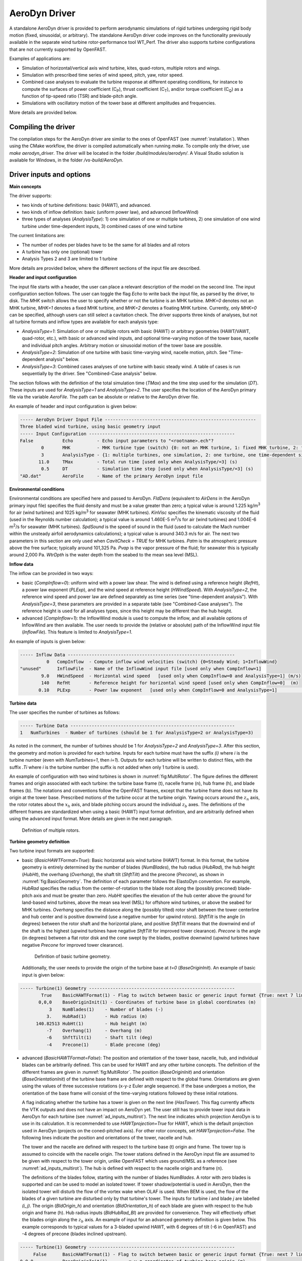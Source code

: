 
.. _ad_driver:

AeroDyn Driver
==============


A standalone AeroDyn driver is provided to perform aerodynamic simulations of rigid turbines 
undergoing rigid body motion (fixed, sinusoidal, or arbitrary). 
The standalone AeroDyn driver code improves on the functionality previously
available in the separate wind turbine rotor-performance tool WT\_Perf.
The driver also supports turbine configurations that are not currently supported by OpenFAST.

Examples of applications are:

- Simulation of horizontal/vertical axis wind turbine, kites, quad-rotors, multiple rotors and wings.
- Simulation with prescribed time series of wind speed, pitch, yaw, rotor speed.
- Combined case analyses to evaluate the turbine response at different operating conditions, for instance to compute the surfaces of power coefficient (C\ :sub:`P`), thrust coefficient (C\ :sub:`T`), and/or torque coefficient (C\ :sub:`Q`) as a function of tip-speed ratio (TSR) and blade-pitch angle. 
- Simulations with oscillatory motion of the tower base at different amplitudes and frequencies.

More details are provided below.





Compiling the driver
--------------------

The compilation steps for the AeroDyn driver are similar to the ones of OpenFAST (see :numref:`installation`).  When using the CMake workflow, the driver is compiled automatically when running `make`. To compile only the driver, use `make aerodyn_driver`. The driver will be located in the folder `/build/modules/aerodyn/`. A Visual Studio solution is available for Windows, in the folder  `/vs-build/AeroDyn`.


.. _addm_driver-input-file:




Driver inputs and options
-------------------------

**Main concepts**


The driver supports:

- two kinds of turbine definitions: basic (HAWT), and advanced. 
- two kinds of inflow definition: basic (uniform power law), and advanced (InflowWind)
- three types of analyses (`AnalysisType`): 1) one simulation of one or multiple turbines, 2) one simulation of one wind turbine under time-dependent inputs, 3) combined cases of one wind turbine

The current limitations are:

- The number of nodes per blades have to be the same for all blades and all rotors 
- A turbine has only one (optional) tower
- Analysis Types 2 and 3 are limited to 1 turbine

More details are provided below, where the different sections of the input file are described.



**Header and input configuration**


The input file starts with a header, the user can place a relevant description of the model on the second line.
The input configuration section follows. 
The user can toggle the flag `Echo` to write back the input file, as parsed by the driver, to disk.
The `MHK` switch allows the user to specify whether or not the turbine is an MHK turbine. `MHK=0` denotes not an MHK turbine, `MHK=1` denotes a fixed MHK turbine, and `MHK=2` denotes a floating MHK turbine. Currently, only `MHK=0` can be specified, although users can still select a cavitation check.
The driver supports three kinds of analyses, but not all turbine formats and inflow types are available for each analysis type: 

- `AnalysisType=1`: Simulation of one or multiple rotors with basic (HAWT) or arbitrary geometries (HAWT/VAWT, quad-rotor, etc.), with basic or advanced wind inputs, and optional time-varying motion of the tower base, nacelle and individual pitch angles. Arbitrary motion or sinusoidal motion of the tower base are possible.
- `AnalysisType=2`: Simulation of one turbine with basic time-varying wind, nacelle motion, pitch. See "Time-dependent analysis" below.
- `AnalysisType=3`: Combined cases analyses of one turbine with basic steady wind. A table of cases is run sequentially by the driver. See "Combined-Case analysis" below.

The section follows with the definition of the total simulation time (`TMax`) and the time step used for the simulation (`DT`). These inputs are used for `AnalysisType=1` and `AnalysisType=2`.
The user specifies the location of the AeroDyn primary file via the variable `AeroFile`. The path can be absolute or relative to the AeroDyn driver file.


An example of header and input configuration is given below:

.. code::

    ----- AeroDyn Driver Input File ---------------------------------------------------------
    Three bladed wind turbine, using basic geometry input
    ----- Input Configuration -------------------------------------------------------
    False           Echo         - Echo input parameters to "<rootname>.ech"?
            0       MHK          - MHK turbine type (switch) {0: not an MHK turbine, 1: fixed MHK turbine, 2: floating MHK turbine}
            3       AnalysisType - {1: multiple turbines, one simulation, 2: one turbine, one time-dependent simulation, 3: one turbine, combined-cases}
           11.0     TMax         - Total run time [used only when AnalysisType/=3] (s)
            0.5     DT           - Simulation time step [used only when AnalysisType/=3] (s)
    "AD.dat"        AeroFile     - Name of the primary AeroDyn input file


**Environmental conditions**

Environmental conditions are specified here and passed to AeroDyn. `FldDens` (equivalent to `AirDens` in the AeroDyn primary input file) specifies the fluid density and must be a value greater than zero; a typical value is around 1.225 kg/m\ :sup:`3` for air (wind turbines) and 1025 kg/m\ :sup:`3` for seawater (MHK turbines). `KinVisc` specifies the kinematic viscosity of the fluid (used in the Reynolds number calculation); a typical value is around 1.460E-5 m\ :sup:`2`/s for air (wind turbines) and 1.004E-6 m\ :sup:`2`/s for seawater (MHK turbines). `SpdSound` is the speed of sound in the fluid (used to calculate the Mach number within the unsteady airfoil aerodynamics calculations); a typical value is around 340.3 m/s for air. The next two parameters in this section are only used when `CavitCheck = TRUE` for MHK turbines. `Patm` is the atmospheric pressure above the free surface; typically around 101,325 Pa. `Pvap` is the vapor pressure of the fluid; for seawater this is typically around 2,000 Pa. `WtrDpth` is the water depth from the seabed to the mean sea level (MSL).

**Inflow data**

The inflow can be provided in two ways:

- basic (`CompInflow=0`): uniform wind with a power law shear. The wind is defined using a reference height (`RefHt`), a power law exponent (`PLExp`), and the wind speed at reference height (`HWindSpeed`). With `AnalysisType=2`, the reference wind speed and power law are defined separately as time series (see "time-dependent analysis"). With `AnalysisType=3`, these parameters are provided in a separate table (see "Combined-Case analyses"). The reference height is used for all analyses types, since this height may be different than the hub height.
- advanced (`CompInflow=1`): the InflowWind module is used to compute the inflow, and all available options of InflowWind are then available. The user needs to provide the (relative or absolute) path of the InflowWind input file (`InflowFile`). This feature is limited to `AnalysisType=1`.

An example of inputs is given below:

.. code::

    ----- Inflow Data ---------------------------------------------------------------
              0   CompInflow  - Compute inflow wind velocities (switch) {0=Steady Wind; 1=InflowWind}
    "unused"      InflowFile  - Name of the InflowWind input file [used only when CompInflow=1]
            9.0   HWindSpeed  - Horizontal wind speed   [used only when CompInflow=0 and AnalysisType=1] (m/s)
            140   RefHt       - Reference height for horizontal wind speed [used only when CompInflow=0]  (m)
           0.10   PLExp       - Power law exponent   [used only when CompInflow=0 and AnalysisType=1]                        (-)



**Turbine data**

The user specifies the number of turbines as follows:

.. code:: 

    ----- Turbine Data --------------------------------------------------------------
    1   NumTurbines  - Number of turbines (should be 1 for AnalysisType=2 or AnalysisType=3)

As noted in the comment, the number of turbines should be 1 for `AnalysisType=2` and `AnalysisType=3`.
After this section, the geometry and motion is provided for each turbine. Inputs for each turbine must have the suffix `(i)` where `i` is the turbine number (even with `NumTurbines=1`, then `i=1`).
Outputs for each turbine will be written to distinct files, with the suffix `.Ti` where `i` is the turbine number (the suffix is not added when only 1 turbine is used).

An example of configuration with two wind turbines is shown in :numref:`fig:MultiRotor`. The figure defines the different frames and origin associated with each turbine: the turbine base frame (t), nacelle frame (n), hub frame (h), and blade frames (b). The notations and conventions follow the OpenFAST frames, except that the turbine frame does not have its origin at the tower base.
Prescribed motions of the turbine occur at the turbine origin.
Yawing occurs around the :math:`z_n` axis,  the rotor rotates about the :math:`x_h` axis, and blade pitching occurs around the individual :math:`z_b` axes. The definitions of the different frames are standardized when using a basic (HAWT) input format definition, and are arbitrarily defined when using the advanced input format. More details are given in the next paragraph.

.. figure:: figs/MultiRotor.png
   :width: 80%
   :name: fig:MultiRotor
           
   Definition of multiple rotors. 




**Turbine geometry definition**

Two turbine input formats are supported:

- basic (`BasicHAWTFormat=True`): Basic horizontal axis wind turbine (HAWT) format.
  In this format, the turbine geometry is entirely determined by the number of blades (`NumBlades`), the hub radius (`HubRad`), the hub height  (`HubHt`), the overhang (`Overhang`), the shaft tilt (`ShftTilt`) and the precone (`Precone`), as shown in :numref:`fig:BasicGeometry`.
  The definition of each parameter follows the ElastoDyn convention. For example, `HubRad` specifies the radius from the center-of-rotation to the blade root along the (possibly preconed) blade-pitch axis and must be greater than zero. `HubHt` specifies the elevation of the hub center above the ground for land-based wind turbines, above the mean sea level (MSL) for offshore wind turbines, or above the seabed for MHK turbines. `Overhang` specifies the distance along the (possibly tilted) rotor shaft between the tower centerline and hub center and is positive downwind (use a negative number for upwind rotors). `ShftTilt` is the angle (in degrees) between the rotor shaft and the horizontal plane, and positive `ShftTilt` means that the downwind end of the shaft is the highest (upwind turbines have negative `ShftTilt` for improved tower clearance). `Precone` is the angle (in degrees) between a flat rotor disk and the cone swept by the blades, positive downwind (upwind turbines have negative `Precone` for improved tower clearance).

  .. figure:: figs/ad_driver_geom.png
   :width: 60%
   :name: fig:BasicGeometry

   Definition of basic turbine geometry.

  Additionally, the user needs to provide the origin of the turbine base at `t=0` (`BaseOriginInit`). An example of basic input is given below:

.. code::

    ----- Turbine(1) Geometry -------------------------------------------------------
            True    BasicHAWTFormat(1) - Flag to switch between basic or generic input format {True: next 7 lines are basic inputs, False: Base/Twr/Nac/Hub/Bld geometry and motion must follow}
           0,0,0    BaseOriginInit(1) - Coordinates of turbine base in global coordinates (m)
               3    NumBlades(1)    - Number of blades (-)
              3.    HubRad(1)       - Hub radius (m)
          140.82513 HubHt(1)        - Hub height (m)
              -7    Overhang(1)     - Overhang (m)
              -6    ShftTilt(1)     - Shaft tilt (deg)
              -4    Precone(1)      - Blade precone (deg)


- advanced (`BasicHAWTFormat=False`): The position and orientation of the tower base, nacelle, hub, and individual blades can be arbitrarily defined. This can be used for HAWT and any other turbine concepts. 
  The definition of the different frames are given in :numref:`fig:MultiRotor`.
  The position (`BaseOriginInit`) and orientation (`BaseOrientationInit`) of the turbine base frame are defined with respect to the global frame. Orientations are given using the values of three successive rotations (x-y-z Euler angle sequence). If the base undergoes a motion, the orientation of the base frame will consist of the time-varying rotations followed by these initial rotations.

  A flag indicating whether the turbine has a tower is given on the next line (`HasTower`). This flag currently affects the VTK outputs and does not have an impact on AeroDyn yet. The user still has to provide tower input data in AeroDyn for each turbine (see :numref:`ad_inputs_multirot`).
  The next line indicates which projection AeroDyn is to use in its calculation. It is recommended to use `HAWTprojection=True` for HAWT, which is the default projection used in AeroDyn (projects on the coned-pitched axis). For other rotor concepts, set `HAWTprojection=False`.
  The following lines indicate the position and orientations of the tower, nacelle and hub. 

  The tower and the nacelle are defined with respect to the turbine base (t) origin and frame.
  The tower top is assumed to coincide with the nacelle origin. 
  The tower stations defined in the AeroDyn input file are assumed to be given with respect to the tower origin, unlike OpenFAST which uses ground/MSL as a reference (see :numref:`ad_inputs_multirot`).
  The hub is defined with respect to the nacelle origin and frame (n).

  The definitions of the blades follow, starting with the number of blades `NumBlades`. A rotor with zero blades is supported and can be used to model an isolated tower.
  If tower shadow/potential is used in AeroDyn, then the isolated tower will disturb the flow of the vortex wake when OLAF is used.
  When BEM is used, the flow of the blades of a given turbine are disturbed only by that turbine's tower.
  The inputs for turbine `i` and blade `j` are labelled `(i_j)`.
  The origin (`BldOrigin_h`) and orientation (`BldOrientation_h`) of each blade are given with respect to the hub origin and frame (h).
  Hub radius inputs (`BldHubRad_Bl`) are provided for convenience. They will effectively offset the blades origin along the :math:`z_b` axis.
  An example of input for an advanced geometry definition is given below. 
  This example corresponds to typical values for a 3-bladed upwind HAWT, with 6 degrees of tilt (-6 in OpenFAST) and -4 degrees of precone (blades inclined upstream).

.. code::

    ----- Turbine(1) Geometry -------------------------------------------------------
         False      BasicHAWTFormat(1) - Flag to switch between basic or generic input format {True: next 7 lines are basic inputs, False: Base/Twr/Nac/Hub/Bld geometry and motion must follow}
    0,0,0           BaseOriginInit(1)      - x,y,z coordinates of turbine base origin (m)
    0,0,0           BaseOrientationInit(1) - successive rotations (theta_x, theta_y, theta_z) defining initial orientation of the base frame from the global frame (e.g. roll, tilt, yaw) (deg)
    True            HasTower(1)            - True if turbine has a tower (flag)
    True            HAWTprojection(1)      - True if turbine is a horizontal axis turbine (for AeroDyn projections) (flag)
    0,0,0           TwrOrigin_t(1)         - Coordinate of tower base in base coordinates [used only when HasTower is True] (m)
    0,0,137         NacOrigin_t(1)         - x,y,z coordinates of nacelle origin (and tower top) from base, in base coordinates (m)
    -6.96,0.,3.82   HubOrigin_n(1)         - x,y,z coordinates of hub origin from nacelle origin, in nacelle coordinates (m)
    0,6,0           HubOrientation_n(1)    - successive rotations (theta_x, theta_y, theta_z) defining initial orientation of the hub frame from the nacelle frame (e.g. roll, tilt, yaw). The x axis needs to be aligned with the rotational speed. (deg)
    ----- Turbine(1) Blades -----------------------------------------------------------------
    3               NumBlades(1)          - Number of blades for current rotor (-)
    0,0,0           BldOrigin_h(1_1)      - Origin of blade 1 wrt. hub origin in hub coordinates (m)
    0,0,0           BldOrigin_h(1_2)      - Origin of blade 2 wrt. hub origin in hub coordinates (m)
    0,0,0           BldOrigin_h(1_3)      - Origin of blade 3 wrt. hub origin in hub coordinates (m)
    0  ,-4,0        BldOrientation_h(1_1) - successive rotations (theta_x, theta_y, theta_z) defining initial orientation of the blade frame from the hub frame such that the "z" is along span, "y" along trailing edge without pitch (azimuth, precone, pitch) (deg)
    120,-4,0        BldOrientation_h(1_2) - successive rotations (theta_x, theta_y, theta_z) defining initial orientation of the blade frame from the hub frame such that the "z" is along span, "y" along trailing edge without pitch (azimuth, precone, pitch) (deg)
    240,-4,0        BldOrientation_h(1_3) - successive rotations (theta_x, theta_y, theta_z) defining initial orientation of the blade frame from the hub frame such that the "z" is along span, "y" along trailing edge without pitch (azimuth, precone, pitch) (deg)
    3.0             BldHubRad_bl(1_1)     - z-offset in blade coordinates of blade 1 where radial input data start (m)
    3.0             BldHubRad_bl(1_2)     - z-offset in blade coordinates of blade 2 where radial input data start (m)
    3.0             BldHubRad_bl(1_3)     - z-offset in blade coordinates of blade 3 where radial input data start (m)



**Turbine motion definition**

The definition of the turbine motion is only used when `AnalysisType=1`, but must always be present in the input file. 

The base motion is given in the same way for basic or advanced geometries.
The motion of the base may be: fixed (`BaseMotionType=0`), sinusoidal (`BaseMotionType=1`) or arbitrary (`BaseMotionType=2`). 
The turbine base motion is applied at each time step before applying the initial position and orientation of the turbine base.
A sinusoidal motion implies that one degree of freedom (`DegreeOfFreedom`) of the turbine base is moving according to a sine function of a given amplitude (`Amplitude`) and frequency (`Frequency`, in Hz), with zero phase.
The 6 possible degrees of freedom correspond to translations or rotations of the base frame in global coordinates (g) (e.g. surge, sway, heave, roll, pitch, yaw).
An arbitrary motion is specified via a CSV file (`BaseMotionFileName`) which contains 19 columns: time, 3 translations (global), three successive rotations (global), 3 translation velocities, 3 rotational velocities (omega, in global), 3 translational accelerations and 3 rotational accelerations (alpha, in global). Example of arbitrary input files are given in :numref:`ad_inputfiles_examples`.
The time vector in the motion file has to be ascending, but does not need to be linear. Linear interpolation is used by the driver to determine inputs at a given time.
The displacements/orientations, velocities, and accelerations are not checked internally for consistency.


An example of inputs for a sinusoidal surge motion is given below:

.. code::

    ----- Turbine(1) Motion [used only when AnalysisType=1] --------------------------
    1         BaseMotionType(1)      - Type of motion prescribed for this base {0: fixed, 1: Sinusoidal motion, 2: arbitrary motion} (flag)
    1         DegreeOfFreedom(1)     - {1:xg, 2:yg, 3:zg, 4:theta_xg, 5:theta_yg, 6:theta_zg} [used only when BaseMotionType=1] (flag)
    5.0       Amplitude(1)           - Amplitude of sinusoidal motion   [used only when BaseMotionType=1]
    0.1       Frequency(1)           - Frequency of sinusoidal motion   [used only when BaseMotionType=1] (Hz)
    "unused"  BaseMotionFileName(1)  - Filename containing arbitrary base motion (19 columns: Time, x, y, z, theta_x, ..., alpha_z)  [used only when BaseMotionType=2]


The different inputs for the basic and advanced geometries are given below:

- basic: The motion of a basic turbine consists of a constant nacelle yaw (`NacYaw`), rotor speed (`RotSpeed`), blade pitch (`BldPitch`). 
  Examples are given below:

.. code::

    0         NacYaw(1)        - Yaw angle (about z_t) of the nacelle (deg)
    7         RotSpeed(1)      - Rotational speed of rotor in rotor coordinates (rpm)
    1         BldPitch(1)      - Blades pitch (deg)

- advanced: When an advanced geometry is provided and when the number of blades is non-zero, the motion section contains options for the nacelle motion, rotor motion and individual blade pitch motion. 
  The syntax for each of these motions consists of defining a type (fixed or time-varying), a value for the fixed case or a file for the time-varying case.
  The input files are CSV files containing time, position, speed and acceleration. Examples of files are given in :numref:`ad_inputfiles_examples`.
  The displacements/orientations, velocities, and accelerations are not checked internally for consistency.
  The time vector in the motion file has to be ascending, but does not need to be linear. Linear interpolation is used by the driver to determine inputs at a given time.
  The angular and rotational data in the CSV file are defined in rad and rad/s, whereas they are defined in deg and rpm in the driver input file.
  An example is given below for a fixed rotational speed:

.. code::

    0         NacMotionType(1)       - Type of motion prescribed for the nacelle {0: fixed yaw, 1: time varying yaw angle} (flag)
    0         NacYaw(1)              - Yaw angle (about z_t) of the nacelle [user only when NacMotionType=0] (deg)
    "unused"  NacMotionFileName(1)   - Filename containing yaw motion [used only when NacMotionType=1]
    0         RotMotionType(1)       - Type of motion prescribed for this rotor {0: constant rotation, 1: time varying rotation} (flag)
    6.0       RotSpeed(1)            - Rotational speed of rotor in rotor coordinates [used only when RotorMotionType=0] (rpm)
    "unused"  RotMotionFileName(1)   - Filename containing rotor motion [used only when RotorMotionType=1]
    0         BldMotionType(1)       - Type of pitch motion prescribed for the blades {0: fixed, 1: time varying pitch} (flag)
    0         BldPitch(1_1)          - Blade 1 pitch [used only when BldMotionType=0] (deg)
    0         BldPitch(1_2)          - Blade 2 pitch [used only when BldMotionType=0] (deg)
    0         BldPitch(1_3)          - Blade 3 pitch [used only when BldMotionType=0] (deg)
    "unused"  BldMotionFileName(1_1) - Filename containing blade pitch motion [used only when BldMotionType=1]
    "unused"  BldMotionFileName(1_2) - Filename containing blade pitch motion [used only when BldMotionType=1]
    "unused"  BldMotionFileName(1_3) - Filename containing blade pitch motion [used only when BldMotionType=1]

  


**Time-dependent analysis**

Time-dependent analyses are used to vary a few standard variables during the simulation.
The variables are: reference wind speed (`HWndSpeed`), power law exponent (`PLExp`), rotor speed (`RotSpd`), collective pitch (`Pitch`), and nacelle yaw (`Yaw`).
The time series of each variable are provided in a CSV file (`TimeAnalysisFileName`).
Time-dependent analyses are selected using `AnalysisType=2`. They are restricted to one turbine (`numTurbines=1`).

.. code:: 

    ----- Time-dependent Analysis [used only when AnalysisType=2 and numTurbines=1] ------
    "TimeSeries.csv" TimeAnalysisFileName - Filename containing time series (6 column: Time, HWndSpeed, PLExp, RotSpd, Pitch, Yaw). 




**Combined-case analyses**

Combined-case analyses are used to run parametric studies in one single run.
They are selected using `AnalysisType=3`, and are restricted to one turbine (`numTurbines=1`).
The variables that can be changed for each simulation are: reference wind speed (`HWndSpeed`),  power law exponent (`PLExp`), rotor speed (`RotSpd`, positive clockwise looking downwind), collective pitch (`Pitch`, positive to feather, leading edge upwind), nacelle yaw (`Yaw`, positive rotation of the nacelle about the vertical tower axis, counterclockwise when looking downward), time step (`dT`), simulation time (`Tmax`), and sinusoidal motion parameters (degree of freedom, `DOF`, amplitude and frequency).
When `DOF=0`, the turbine base is fixed.


.. code::

    ----- Combined-Case Analysis [used only when AnalysisType=3 and numTubines=1] ------
             4  NumCases     - Number of cases to run
    HWndSpeed  PLExp   RotSpd   Pitch   Yaw    dT      Tmax   DOF   Amplitude  Frequency 
    (m/s)      (-)     (rpm)    (deg)  (deg)   (s)     (s)    (-)    (-)       (Hz)
       8.      0.0       6.     0.      0.     1.0     100     0      0         0.0
       8.      0.0       6.     0.      0.     1.0     100     0      0         0.0
       9.      0.1       7.     1.      0.     0.5      50     1      5.0       0.1 
       9.      0.2       8.     2.      0.     0.5      50     1      2.0       0.2 


**Outputs**

The output section controls the format of the tabular output file and VTK files, similar to the OpenFAST outputs.
The user can control the hub radius and nacelle dimension for the VTK visualization. The hub is represented as a sphere of radius (`VTKHubRad`), and the nacelle with a parallelepiped defined using an origin and three lengths parallel to the nacelle coordinates (`VTKNacDim`).


.. code::

    ----- Output Settings -------------------------------------------------------------------
      "ES15.8E2"     OutFmt      - Format used for text tabular output, excluding the time channel.  Resulting field should be 10 characters. (quoted string)
    2                OutFileFmt  - Format for tabular (time-marching) output file (switch) {1: text file [<RootName>.out], 2: binary file [<RootName>.outb], 3: both}
    0                WrVTK       - VTK visualization data output: (switch) {0=none; 1=init; 2=animation}
    2                VTKHubRad   - HubRadius for VTK visualization (m)
    -1,-1,-1,2,2,2   VTKNacDim   - Nacelle Dimension for VTK visualization x0,y0,z0,Lx,Ly,Lz (m)





.. _ad_inputs_multirot:

AeroDyn inputs for multiple turbines
------------------------------------

No changes are required to the AeroDyn input files when one turbine is used. 
To minimize the impact of the multiple-turbines implementation, the driver currently uses only one AeroDyn input file for all turbines. 
This means that the AeroDyn options are currently the same for all rotors.

The definition of the blade files and tower inputs needs to be adapted when more than three blades are used and more than one turbine is used.

**Blade files**

The legacy AeroDyn format requires a minimum of three blade file names. 
For this reason, the blades of all rotors are currently indicated successively in the `ADBlFile` list. 
The list is populated by looping on turbines and turbine blades, with the blade index being the fastest index.
For now, the number of stations have to be the same for all blades.

An example is given below for two turbines, the first one having 3 blades, the second 2 blades:

.. code::

    ======  Rotor/Blade Properties  =====================================================================
    True                   UseBlCm     - Include aerodynamic pitching moment in calculations?  (flag)
    "AD_Turbine1_blade1.dat" ADBlFile(1) - Name of file containing distributed aerodynamic properties for Blade #1 (-)
    "AD_Turbine1_blade1.dat" ADBlFile(2) - Name of file containing distributed aerodynamic properties for Blade #2 (-)
    "AD_Turbine1_blade3.dat" ADBlFile(3) - Name of file containing distributed aerodynamic properties for Blade #3 (-)
    "AD_Turbine2_blade1.dat" ADBlFile(4) - Name of file containing distributed aerodynamic properties for Blade #4 (-)
    "AD_Turbine2_blade2.dat" ADBlFile(5) - Name of file containing distributed aerodynamic properties for Blade #5 (-) 


**Aerodynamic tower inputs**

The entire tower input section of AeroDyn has to be reproduced for each turbine, including turbines that are set not to have a tower (`hasTower=False`).
The number of stations may differ for each turbine.
The tower stations defined in the AeroDyn input file are assumed to be given with respect to the tower origin, unlike OpenFAST which uses ground/MSL as a reference.


An example is given below for two turbines:

.. code::

    ======  Turbine(1) Tower Influence and Aerodynamics ================================================ [used only when TwrPotent/=0, TwrShadow=True, or TwrAero=True]
    2   NumTwrNds   - Number of tower nodes used in the analysis  (-) [used only when TwrPotent/=0, TwrShadow=True, or TwrAero=True]
    TwrElev TwrDiam  TwrCd    TwrTI
    (m)       (m)     (-)     (-)
     0.0      2.0     1.0    0.1
    10.0      1.0     1.0    0.1
    ======  Turbine(2) Tower Influence and Aerodynamics ================================================ [used only when TwrPotent/=0, TwrShadow=True, or TwrAero=True]
    3   NumTwrNds   - Number of tower nodes used in the analysis  (-) [used only when TwrPotent/=0, TwrShadow=True, or TwrAero=True]
    TwrElev TwrDiam  TwrCd   TwrTI
    (m)       (m)     (-)    (-)
     0.0      4.0     1.0    0.1
    15.0      3.0     1.0    0.1
    30.0      2.0     1.0    0.1




.. _ad_inputfiles_examples:

Examples of driver input files
------------------------------

Working examples that use the different features of the driver are given in the r-test repository:

- (Temporary) `New driver branch <https://github.com/OpenFAST/r-test/tree/f/driver/modules/aerodyn/>`_ .
- `Dev branch <https://github.com/OpenFAST/r-test/tree/dev/modules/aerodyn/>`_ .
- `Main branch <https://github.com/OpenFAST/r-test/tree/main/modules/aerodyn/>`_ .





Main Driver Input Files
~~~~~~~~~~~~~~~~~~~~~~~

An example of an AeroDyn driver for a basic inflow, basic HAWT, and combined case analyses is given below:


.. code::

    ----- AeroDyn Driver Input File ---------------------------------------------------------
    Three bladed wind turbine, using basic geometry input
    ----- Input Configuration ---------------------------------------------------------------
    False           Echo         - Echo input parameters to "<rootname>.ech"?
            3       AnalysisType - {1: multiple turbines, one simulation, 2: one turbine, one time-dependent simulation, 3: one turbine, combined cases}
           11.0     TMax         - Total run time [used only when AnalysisType/=3] (s)
            0.5     DT           - Simulation time step [used only when AnalysisType/=3] (s)
    "./AD.dat"      AeroFile - Name of the primary AeroDyn input file
    ----- Inflow Data -----------------------------------------------------------------------
              0      CompInflow  - Compute inflow wind velocities (switch) {0=Steady Wind; 1=InflowWind}
    "unused"         InflowFile  - Name of the InflowWind input file [used only when CompInflow=1]
            9.0      HWindSpeed  - Horizontal wind speed   [used only when CompInflow=0 and AnalysisType=1] (m/s)
            140      RefHt       - Reference height for horizontal wind speed [used only when CompInflow=0]  (m)
           0.10      PLExp       - Power law exponent   [used only when CompInflow=0 and AnalysisType=1]                        (-)
    ----- Turbine Data ----------------------------------------------------------------------
    1               NumTurbines  - Number of turbines
    ----- Turbine(1) Geometry ---------------------------------------------------------------
            True    BasicHAWTFormat(1) - Flag to switch between basic or generic input format {True: next 7 lines are basic inputs, False: Base/Twr/Nac/Hub/Bld geometry and motion must follow}
           0,0,0    BaseOriginInit(1) - Coordinate of tower base in base coordinates (m)
               3    NumBlades(1)    - Number of blades (-)
              3.    HubRad(1)       - Hub radius (m)
          140.82513 HubHt(1)        - Hub height (m)
              -7    Overhang(1)     - Overhang (m)
              -6    ShftTilt(1)     - Shaft tilt (deg)
              -4    Precone(1)      - Blade precone (deg)
    ----- Turbine(1) Motion [used only when AnalysisType=1] ---------------------------------
    1               BaseMotionType(1)      - Type of motion prescribed for this base {0: fixed, 1: Sinusoidal motion, 2: arbitrary motion} (flag)
    1               DegreeOfFreedom(1)     - {1:xg, 2:yg, 3:zg, 4:theta_xg, 5:theta_yg, 6:theta_zg} [used only when BaseMotionType=1] (flag)
    5.0             Amplitude(1)           - Amplitude of sinusoidal motion   [used only when BaseMotionType=1]
    0.1             Frequency(1)           - Frequency of sinusoidal motion   [used only when BaseMotionType=1]
    ""              BaseMotionFileName(1)  - Filename containing arbitrary base motion (19 columns: Time, x, y, z, theta_x, ..., alpha_z)  [used only when BaseMotionType=2]
    0               NacYaw(1)              - Yaw angle (about z_t) of the nacelle (deg)
    7               RotSpeed(1)            - Rotational speed of rotor in rotor coordinates (rpm)
    1               BldPitch(1)            - Blade 1 pitch (deg)
    ----- Time-dependent Analysis [used only when AnalysisType=2, numTurbines=1] ------------
    "unused"         TimeAnalysisFileName - Filename containing time series (6 column: Time, HWndSpeed, PLExp, RotSpd, Pitch, Yaw). 
    -----  Combined-Case Analysis [used only when AnalysisType=3, numTurbines=1 -------------
             4  NumCases     - Number of cases to run
    HWndSpeed  PLExp  RotSpd  Pitch   Yaw   dT    Tmax  DOF  Amplitude Frequency 
    (m/s)      (-)    (rpm)   (deg)  (deg)  (s)   (s)   (-)   (-)       (Hz)
      8.0      0.0     6.      0.      0.   1.0   100    0    0          0 
      8.0      0.0     6.      0.      0.   1.0   100    0    0          0 
      9.0      0.1     7.      1.      0.   0.5   51     1    5.0        0.1 
      9.0      0.2     8.      2.      0.   0.51  52     1    2.0        0.2 
    ----- Output Settings -------------------------------------------------------------------
    "ES15.8E2"       OutFmt      - Format used for text tabular output, excluding the time channel.  Resulting field should be 10 characters. (quoted string)
    2                OutFileFmt  - Format for tabular (time-marching) output file (switch) {1: text file [<RootName>.out], 2: binary file [<RootName>.outb], 3: both}
    0                WrVTK       - VTK visualization data output: (switch) {0=none; 1=init; 2=animation}
    2                VTKHubRad   - HubRadius for VTK visualization (m)
    -1,-1,-1,2,2,2   VTKNacDim   - Nacelle Dimension for VTK visualization x0,y0,z0,Lx,Ly,Lz (m)






Motion input files
~~~~~~~~~~~~~~~~~~

The time vector in the motion files has to be ascending, but does not need to be linear. Linear interpolation is used by the driver to determine inputs at a given time.


Arbitrary base motion file:

.. code::

    time_[s] , x_[m]    , y_[m]    , z_[m]    , theta_x_[rad] , theta_y_[rad] , theta_z_[rad] , xdot_[m/s] , ydot_[m/s] , zdot_[m/s] , omega_x_g_[rad/s] , omega_y_g_[rad/s] , omega_z_g_[rad/s] , xddot_[m^2/s] , yddot_[m^2/s] , zddot_[m^2/s] , alpha_x_g_[rad/s] , alpha_y_g_[rad/s] , alpha_z_g_[rad/s]
    0.000000 , 0.000000 , 0.000000 , 0.000000 , 0.000000      , 0.000000      , 0.000000      , 0.000000   , 0.000000   , 10.053096  , 0.000000          , 0.000000          , 0.000000          , 0.000000      , 0.000000      , -0.000000     , 0.000000          , 0.000000          , 0.000000
    0.100000 , 0.000000 , 0.000000 , 0.963507 , 0.000000      , 0.000000      , 0.000000      , 0.000000   , 0.000000   , 8.809596   , 0.000000          , 0.000000          , 0.000000          , 0.000000      , 0.000000      , -24.344157    , 0.000000          , 0.000000          , 0.000000


Yaw motion file:

.. code::

    time_[s] , yaw_[rad] , yaw_rate_[rad/s] , yaw_acc_[rad/s^2]
    0.000000 , 0.000000  , 0.000000         , 0.000000
    0.100000 , 0.007277  , 0.212647         , 4.029093

Rotor motion file:

.. code::

    time_[s] , azimuth_[rad] , omega_[rad/s] , rotacc_[rad/s^2]
    0.000000 , 0.000000      , 0.000000      , 0.000000
    0.100000 , 0.000000      , 0.000000      , 0.000000

Pitch motion file:

.. code::

    time_[s] , pitch_[rad] , pitch_rate_[rad/s] , pitch_acc_[rad/s^2]
    0.000000 , 0.000000    , 0.000000           , 0.000000
    0.100000 , 0.000000    , 0.000000           , 0.000000
    0.200000 , 0.000000    , 0.000000           , 0.000000


